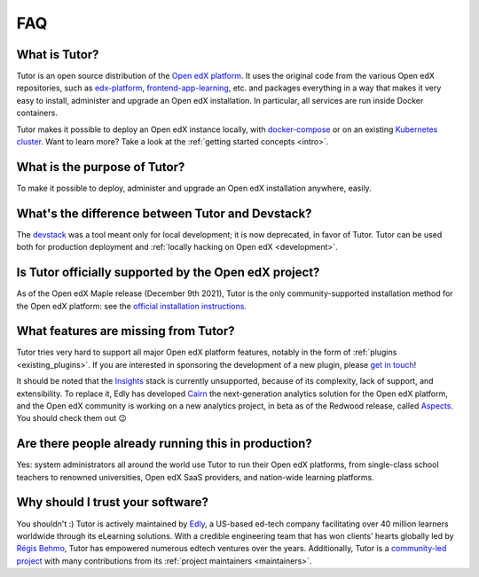 .. _faq:

FAQ
===

What is Tutor?
--------------

Tutor is an open source distribution of the `Open edX platform <https://open.edx.org>`_. It uses the original code from the various Open edX repositories, such as `edx-platform <https://github.com/openedx/edx-platform/>`_, `frontend-app-learning <https://github.com/openedx/frontend-app-learning>`_, etc. and packages everything in a way that makes it very easy to install, administer and upgrade an Open edX installation. In particular, all services are run inside Docker containers.

Tutor makes it possible to deploy an Open edX instance locally, with `docker-compose <https://docs.docker.com/compose/overview/>`_ or on an existing `Kubernetes cluster <http://kubernetes.io/>`_. Want to learn more? Take a look at the :ref:`getting started concepts <intro>`.

What is the purpose of Tutor?
-----------------------------

To make it possible to deploy, administer and upgrade an Open edX installation anywhere, easily.

.. _native:

What's the difference between Tutor and Devstack?
-------------------------------------------------

The `devstack <https://github.com/openedx/devstack>`_ was a tool meant only for local development; it is now deprecated, in favor of Tutor. Tutor can be used both for production deployment and :ref:`locally hacking on Open edX <development>`.

Is Tutor officially supported by the Open edX project?
------------------------------------------------------

As of the Open edX Maple release (December 9th 2021), Tutor is the only community-supported installation method for the Open edX platform: see the `official installation instructions <https://docs.tutor.edly.io/>`__.

What features are missing from Tutor?
-------------------------------------

Tutor tries very hard to support all major Open edX platform features, notably in the form of :ref:`plugins <existing_plugins>`. If you are interested in sponsoring the development of a new plugin, please `get in touch <mailto:worktogether@overhang.io>`__!

It should be noted that the `Insights <https://github.com/openedx/edx-analytics-pipeline>`__ stack is currently unsupported, because of its complexity, lack of support, and extensibility. To replace it, Edly has developed `Cairn <https://github.com/overhangio/tutor-cairn>`__ the next-generation analytics solution for the Open edX platform, and the Open edX community is working on a new analytics project, in beta as of the Redwood release, called `Aspects <https://docs.openedx.org/projects/openedx-aspects/en/latest/concepts/aspects_overview.html>`_. You should check them out 😉

Are there people already running this in production?
----------------------------------------------------

Yes: system administrators all around the world use Tutor to run their Open edX platforms, from single-class school teachers to renowned universities, Open edX SaaS providers, and nation-wide learning platforms.

Why should I trust your software?
---------------------------------

You shouldn't :) Tutor is actively maintained by `Edly <https://edly.io>`__, a US-based ed-tech company facilitating over 40 million learners worldwide through its eLearning solutions. With a credible engineering team that has won clients' hearts globally led by `Régis Behmo <https://github.com/regisb/>`__, Tutor has empowered numerous edtech ventures over the years. Additionally, Tutor is a `community-led project <https://github.com/overhangio/tutor>`__ with many contributions from its :ref:`project maintainers <maintainers>`.
